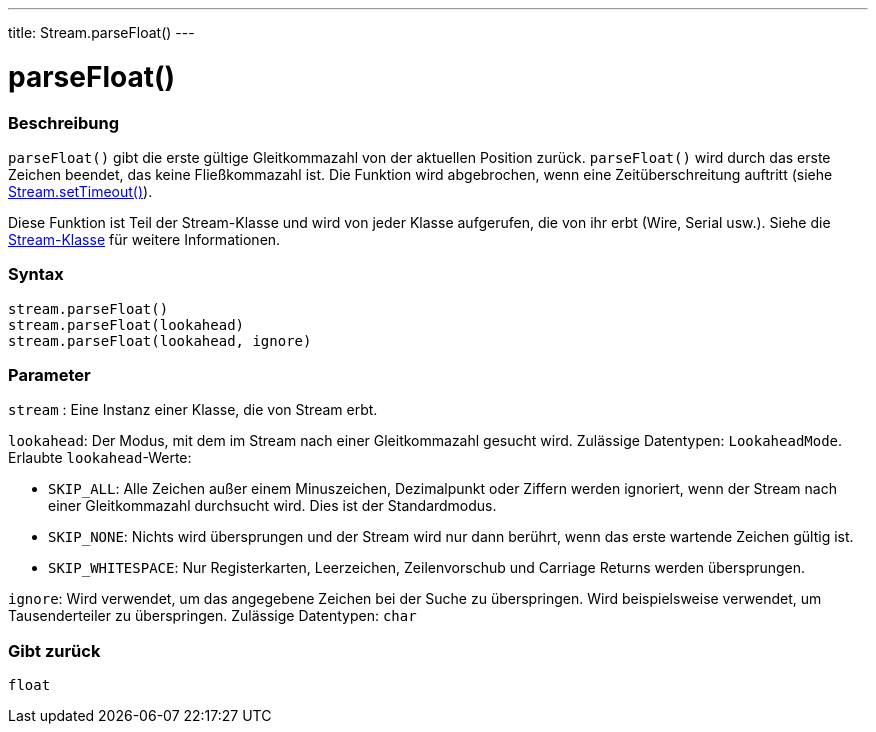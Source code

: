 ---
title: Stream.parseFloat()
---




= parseFloat()


// OVERVIEW SECTION STARTS
[#overview]
--

[float]
=== Beschreibung
`parseFloat()` gibt die erste gültige Gleitkommazahl von der aktuellen Position zurück. `parseFloat()` wird durch das erste Zeichen beendet, das keine Fließkommazahl ist.
Die Funktion wird abgebrochen, wenn eine Zeitüberschreitung auftritt (siehe link:../streamsettimeout[Stream.setTimeout()]).

Diese Funktion ist Teil der Stream-Klasse und wird von jeder Klasse aufgerufen, die von ihr erbt (Wire, Serial usw.). Siehe die link:../../stream[Stream-Klasse] für weitere Informationen.
[%hardbreaks]


[float]
=== Syntax
`stream.parseFloat()` +
`stream.parseFloat(lookahead)` +
`stream.parseFloat(lookahead, ignore)`


[float]
=== Parameter
`stream` : Eine Instanz einer Klasse, die von Stream erbt.

`lookahead`: Der Modus, mit dem im Stream nach einer Gleitkommazahl gesucht wird. Zulässige Datentypen: `LookaheadMode`. Erlaubte `lookahead`-Werte:

* `SKIP_ALL`: Alle Zeichen außer einem Minuszeichen, Dezimalpunkt oder Ziffern werden ignoriert, wenn der Stream nach einer Gleitkommazahl durchsucht wird. Dies ist der Standardmodus.
* `SKIP_NONE`: Nichts wird übersprungen und der Stream wird nur dann berührt, wenn das erste wartende Zeichen gültig ist.
* `SKIP_WHITESPACE`: Nur Registerkarten, Leerzeichen, Zeilenvorschub und Carriage Returns werden übersprungen.

`ignore`: Wird verwendet, um das angegebene Zeichen bei der Suche zu überspringen. Wird beispielsweise verwendet, um Tausenderteiler zu überspringen. Zulässige Datentypen: `char`

[float]
=== Gibt zurück
`float`

--
// OVERVIEW SECTION ENDS
